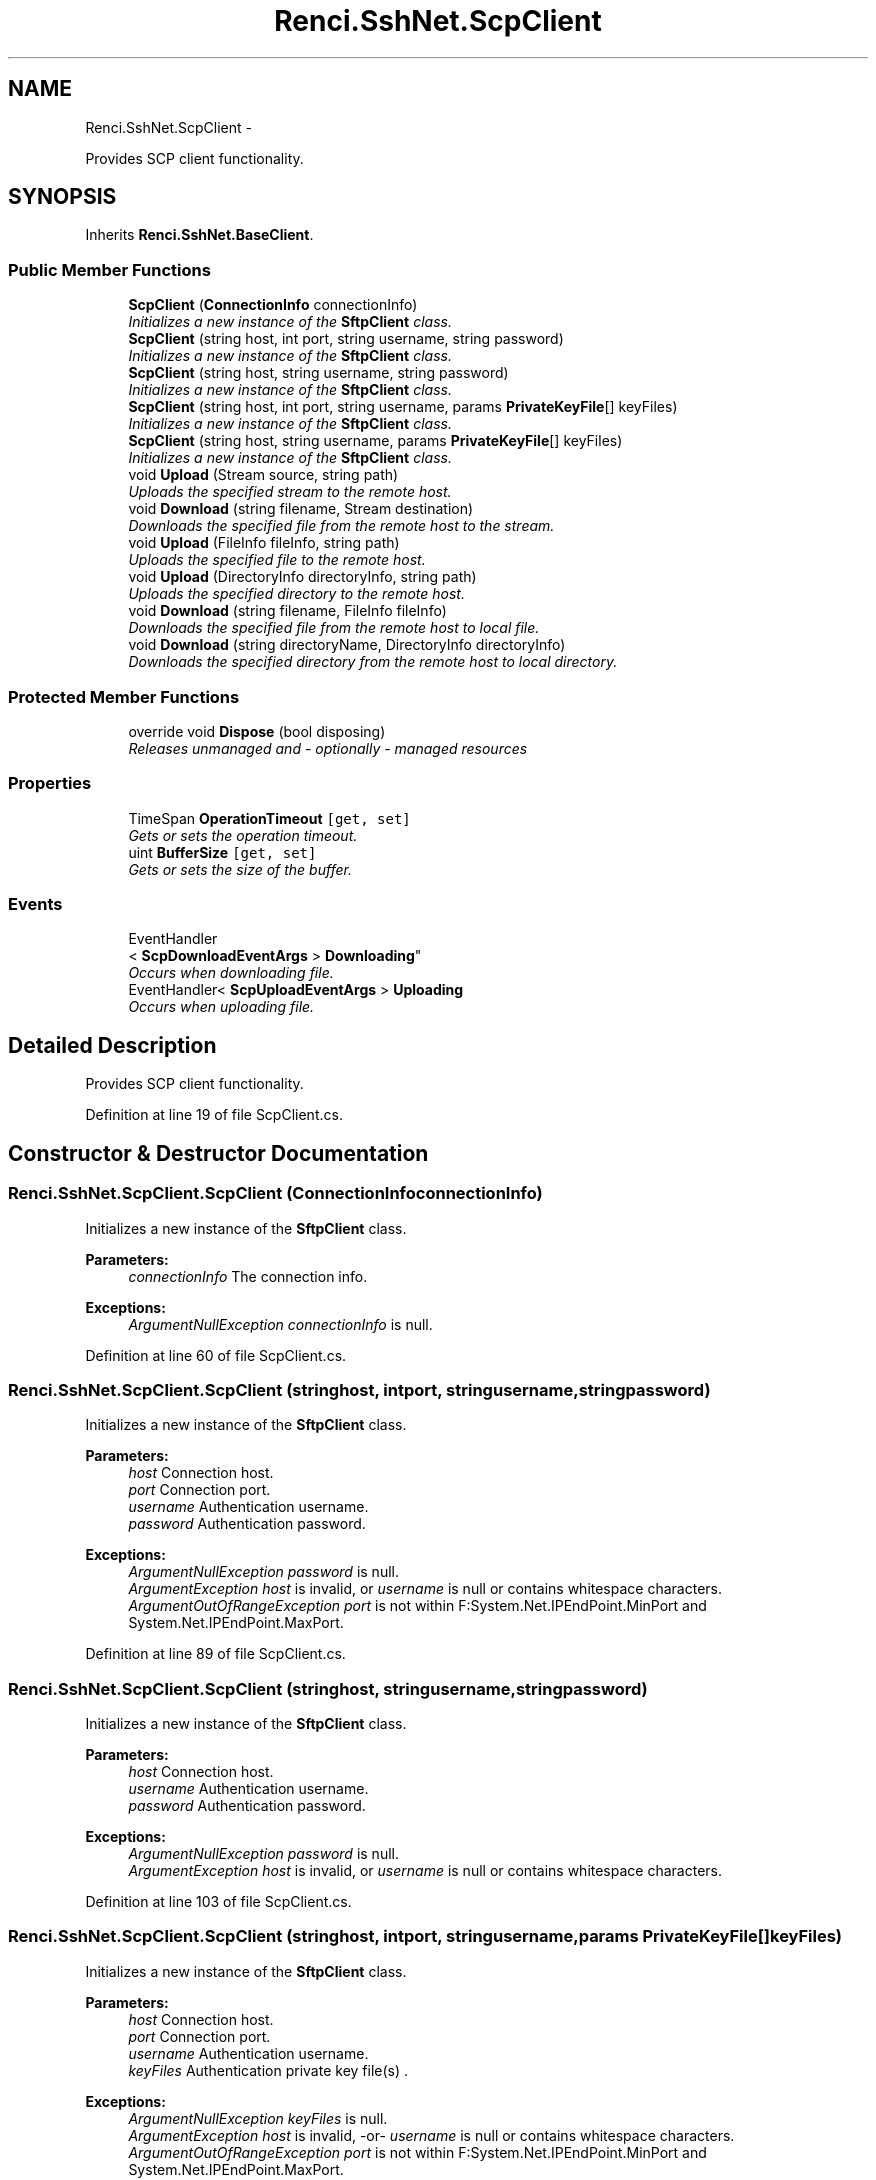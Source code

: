 .TH "Renci.SshNet.ScpClient" 3 "Fri Jul 5 2013" "Version 1.0" "HSA.InfoSys" \" -*- nroff -*-
.ad l
.nh
.SH NAME
Renci.SshNet.ScpClient \- 
.PP
Provides SCP client functionality\&.  

.SH SYNOPSIS
.br
.PP
.PP
Inherits \fBRenci\&.SshNet\&.BaseClient\fP\&.
.SS "Public Member Functions"

.in +1c
.ti -1c
.RI "\fBScpClient\fP (\fBConnectionInfo\fP connectionInfo)"
.br
.RI "\fIInitializes a new instance of the \fBSftpClient\fP class\&. \fP"
.ti -1c
.RI "\fBScpClient\fP (string host, int port, string username, string password)"
.br
.RI "\fIInitializes a new instance of the \fBSftpClient\fP class\&. \fP"
.ti -1c
.RI "\fBScpClient\fP (string host, string username, string password)"
.br
.RI "\fIInitializes a new instance of the \fBSftpClient\fP class\&. \fP"
.ti -1c
.RI "\fBScpClient\fP (string host, int port, string username, params \fBPrivateKeyFile\fP[] keyFiles)"
.br
.RI "\fIInitializes a new instance of the \fBSftpClient\fP class\&. \fP"
.ti -1c
.RI "\fBScpClient\fP (string host, string username, params \fBPrivateKeyFile\fP[] keyFiles)"
.br
.RI "\fIInitializes a new instance of the \fBSftpClient\fP class\&. \fP"
.ti -1c
.RI "void \fBUpload\fP (Stream source, string path)"
.br
.RI "\fIUploads the specified stream to the remote host\&. \fP"
.ti -1c
.RI "void \fBDownload\fP (string filename, Stream destination)"
.br
.RI "\fIDownloads the specified file from the remote host to the stream\&. \fP"
.ti -1c
.RI "void \fBUpload\fP (FileInfo fileInfo, string path)"
.br
.RI "\fIUploads the specified file to the remote host\&. \fP"
.ti -1c
.RI "void \fBUpload\fP (DirectoryInfo directoryInfo, string path)"
.br
.RI "\fIUploads the specified directory to the remote host\&. \fP"
.ti -1c
.RI "void \fBDownload\fP (string filename, FileInfo fileInfo)"
.br
.RI "\fIDownloads the specified file from the remote host to local file\&. \fP"
.ti -1c
.RI "void \fBDownload\fP (string directoryName, DirectoryInfo directoryInfo)"
.br
.RI "\fIDownloads the specified directory from the remote host to local directory\&. \fP"
.in -1c
.SS "Protected Member Functions"

.in +1c
.ti -1c
.RI "override void \fBDispose\fP (bool disposing)"
.br
.RI "\fIReleases unmanaged and - optionally - managed resources \fP"
.in -1c
.SS "Properties"

.in +1c
.ti -1c
.RI "TimeSpan \fBOperationTimeout\fP\fC [get, set]\fP"
.br
.RI "\fIGets or sets the operation timeout\&. \fP"
.ti -1c
.RI "uint \fBBufferSize\fP\fC [get, set]\fP"
.br
.RI "\fIGets or sets the size of the buffer\&. \fP"
.in -1c
.SS "Events"

.in +1c
.ti -1c
.RI "EventHandler
.br
< \fBScpDownloadEventArgs\fP > \fBDownloading\fP"
.br
.RI "\fIOccurs when downloading file\&. \fP"
.ti -1c
.RI "EventHandler< \fBScpUploadEventArgs\fP > \fBUploading\fP"
.br
.RI "\fIOccurs when uploading file\&. \fP"
.in -1c
.SH "Detailed Description"
.PP 
Provides SCP client functionality\&. 


.PP
Definition at line 19 of file ScpClient\&.cs\&.
.SH "Constructor & Destructor Documentation"
.PP 
.SS "Renci\&.SshNet\&.ScpClient\&.ScpClient (\fBConnectionInfo\fPconnectionInfo)"

.PP
Initializes a new instance of the \fBSftpClient\fP class\&. 
.PP
\fBParameters:\fP
.RS 4
\fIconnectionInfo\fP The connection info\&.
.RE
.PP
\fBExceptions:\fP
.RS 4
\fIArgumentNullException\fP \fIconnectionInfo\fP  is null\&.
.RE
.PP

.PP
Definition at line 60 of file ScpClient\&.cs\&.
.SS "Renci\&.SshNet\&.ScpClient\&.ScpClient (stringhost, intport, stringusername, stringpassword)"

.PP
Initializes a new instance of the \fBSftpClient\fP class\&. 
.PP
\fBParameters:\fP
.RS 4
\fIhost\fP Connection host\&.
.br
\fIport\fP Connection port\&.
.br
\fIusername\fP Authentication username\&.
.br
\fIpassword\fP Authentication password\&.
.RE
.PP
\fBExceptions:\fP
.RS 4
\fIArgumentNullException\fP \fIpassword\fP  is null\&.
.br
\fIArgumentException\fP \fIhost\fP  is invalid, or \fIusername\fP  is null or contains whitespace characters\&.
.br
\fIArgumentOutOfRangeException\fP \fIport\fP  is not within F:System\&.Net\&.IPEndPoint\&.MinPort and System\&.Net\&.IPEndPoint\&.MaxPort\&.
.RE
.PP

.PP
Definition at line 89 of file ScpClient\&.cs\&.
.SS "Renci\&.SshNet\&.ScpClient\&.ScpClient (stringhost, stringusername, stringpassword)"

.PP
Initializes a new instance of the \fBSftpClient\fP class\&. 
.PP
\fBParameters:\fP
.RS 4
\fIhost\fP Connection host\&.
.br
\fIusername\fP Authentication username\&.
.br
\fIpassword\fP Authentication password\&.
.RE
.PP
\fBExceptions:\fP
.RS 4
\fIArgumentNullException\fP \fIpassword\fP  is null\&.
.br
\fIArgumentException\fP \fIhost\fP  is invalid, or \fIusername\fP  is null or contains whitespace characters\&.
.RE
.PP

.PP
Definition at line 103 of file ScpClient\&.cs\&.
.SS "Renci\&.SshNet\&.ScpClient\&.ScpClient (stringhost, intport, stringusername, params \fBPrivateKeyFile\fP[]keyFiles)"

.PP
Initializes a new instance of the \fBSftpClient\fP class\&. 
.PP
\fBParameters:\fP
.RS 4
\fIhost\fP Connection host\&.
.br
\fIport\fP Connection port\&.
.br
\fIusername\fP Authentication username\&.
.br
\fIkeyFiles\fP Authentication private key file(s) \&.
.RE
.PP
\fBExceptions:\fP
.RS 4
\fIArgumentNullException\fP \fIkeyFiles\fP  is null\&.
.br
\fIArgumentException\fP \fIhost\fP  is invalid, -or- \fIusername\fP  is null or contains whitespace characters\&.
.br
\fIArgumentOutOfRangeException\fP \fIport\fP  is not within F:System\&.Net\&.IPEndPoint\&.MinPort and System\&.Net\&.IPEndPoint\&.MaxPort\&.
.RE
.PP

.PP
Definition at line 119 of file ScpClient\&.cs\&.
.SS "Renci\&.SshNet\&.ScpClient\&.ScpClient (stringhost, stringusername, params \fBPrivateKeyFile\fP[]keyFiles)"

.PP
Initializes a new instance of the \fBSftpClient\fP class\&. 
.PP
\fBParameters:\fP
.RS 4
\fIhost\fP Connection host\&.
.br
\fIusername\fP Authentication username\&.
.br
\fIkeyFiles\fP Authentication private key file(s) \&.
.RE
.PP
\fBExceptions:\fP
.RS 4
\fIArgumentNullException\fP \fIkeyFiles\fP  is null\&.
.br
\fIArgumentException\fP \fIhost\fP  is invalid, -or- \fIusername\fP  is null or contains whitespace characters\&.
.RE
.PP

.PP
Definition at line 133 of file ScpClient\&.cs\&.
.SH "Member Function Documentation"
.PP 
.SS "override void Renci\&.SshNet\&.ScpClient\&.Dispose (booldisposing)\fC [protected]\fP, \fC [virtual]\fP"

.PP
Releases unmanaged and - optionally - managed resources 
.PP
\fBParameters:\fP
.RS 4
\fIdisposing\fP \fCtrue\fP to release both managed and unmanaged resources; \fCfalse\fP to release only unmanaged ResourceMessages\&.
.RE
.PP

.PP
Reimplemented from \fBRenci\&.SshNet\&.BaseClient\fP\&.
.PP
Definition at line 413 of file ScpClient\&.cs\&.
.SS "void Renci\&.SshNet\&.ScpClient\&.Download (stringfilename, FileInfofileInfo)"

.PP
Downloads the specified file from the remote host to local file\&. 
.PP
\fBParameters:\fP
.RS 4
\fIfilename\fP Remote host file name\&.
.br
\fIfileInfo\fP Local file information\&.
.RE
.PP
\fBExceptions:\fP
.RS 4
\fIArgumentNullException\fP \fIfileInfo\fP  or \fIfilename\fP  is null\&.
.RE
.PP

.PP
Definition at line 109 of file ScpClient\&.NET\&.cs\&.
.SS "void Renci\&.SshNet\&.ScpClient\&.Download (stringdirectoryName, DirectoryInfodirectoryInfo)"

.PP
Downloads the specified directory from the remote host to local directory\&. 
.PP
\fBParameters:\fP
.RS 4
\fIdirectoryName\fP Remote host directory name\&.
.br
\fIdirectoryInfo\fP Local directory information\&.
.RE
.PP
\fBExceptions:\fP
.RS 4
\fIArgumentNullException\fP \fIdirectoryInfo\fP  or \fIdirectoryName\fP  is null\&.
.RE
.PP

.PP
Definition at line 144 of file ScpClient\&.NET\&.cs\&.
.SS "void Renci\&.SshNet\&.ScpClient\&.Download (stringfilename, Streamdestination)"

.PP
Downloads the specified file from the remote host to the stream\&. 
.PP
\fBParameters:\fP
.RS 4
\fIfilename\fP Remote host file name\&.
.br
\fIdestination\fP The stream where to download remote file\&.
.RE
.PP
\fBExceptions:\fP
.RS 4
\fIArgumentException\fP \fIfilename\fP  is null or contains whitespace characters\&.
.br
\fIArgumentNullException\fP \fIdestination\fP  is null\&.
.RE
.PP
.PP
Method calls made by this method to \fIdestination\fP , may under certain conditions result in exceptions thrown by the stream\&.
.PP
Definition at line 193 of file ScpClient\&.cs\&.
.SS "void Renci\&.SshNet\&.ScpClient\&.Upload (FileInfofileInfo, stringpath)"

.PP
Uploads the specified file to the remote host\&. 
.PP
\fBParameters:\fP
.RS 4
\fIfileInfo\fP The file system info\&.
.br
\fIpath\fP The path\&.
.RE
.PP
\fBExceptions:\fP
.RS 4
\fISystem\&.ArgumentNullException\fP fileSystemInfo
.br
\fISystem\&.ArgumentException\fP path
.br
\fISystem\&.NotSupportedException\fP 
.br
\fIArgumentNullException\fP \fIfileInfo\fP  or \fIfilename\fP  is null\&.
.RE
.PP

.PP
Definition at line 31 of file ScpClient\&.NET\&.cs\&.
.SS "void Renci\&.SshNet\&.ScpClient\&.Upload (DirectoryInfodirectoryInfo, stringpath)"

.PP
Uploads the specified directory to the remote host\&. 
.PP
\fBParameters:\fP
.RS 4
\fIdirectoryInfo\fP The directory info\&.
.br
\fIpath\fP The path\&.
.RE
.PP
\fBExceptions:\fP
.RS 4
\fISystem\&.ArgumentNullException\fP fileSystemInfo
.br
\fISystem\&.ArgumentException\fP path
.RE
.PP

.PP
Definition at line 67 of file ScpClient\&.NET\&.cs\&.
.SS "void Renci\&.SshNet\&.ScpClient\&.Upload (Streamsource, stringpath)"

.PP
Uploads the specified stream to the remote host\&. 
.PP
\fBParameters:\fP
.RS 4
\fIsource\fP Stream to upload\&.
.br
\fIfilename\fP Remote host file name\&.
.RE
.PP

.PP
Definition at line 145 of file ScpClient\&.cs\&.
.SH "Property Documentation"
.PP 
.SS "uint Renci\&.SshNet\&.ScpClient\&.BufferSize\fC [get]\fP, \fC [set]\fP"

.PP
Gets or sets the size of the buffer\&. The size of the buffer\&.
.PP
Definition at line 41 of file ScpClient\&.cs\&.
.SS "TimeSpan Renci\&.SshNet\&.ScpClient\&.OperationTimeout\fC [get]\fP, \fC [set]\fP"

.PP
Gets or sets the operation timeout\&. The operation timeout\&.
.PP
Definition at line 35 of file ScpClient\&.cs\&.
.SH "Event Documentation"
.PP 
.SS "EventHandler<\fBScpDownloadEventArgs\fP> Renci\&.SshNet\&.ScpClient\&.Downloading"

.PP
Occurs when downloading file\&. 
.PP
Definition at line 46 of file ScpClient\&.cs\&.
.SS "EventHandler<\fBScpUploadEventArgs\fP> Renci\&.SshNet\&.ScpClient\&.Uploading"

.PP
Occurs when uploading file\&. 
.PP
Definition at line 51 of file ScpClient\&.cs\&.

.SH "Author"
.PP 
Generated automatically by Doxygen for HSA\&.InfoSys from the source code\&.
